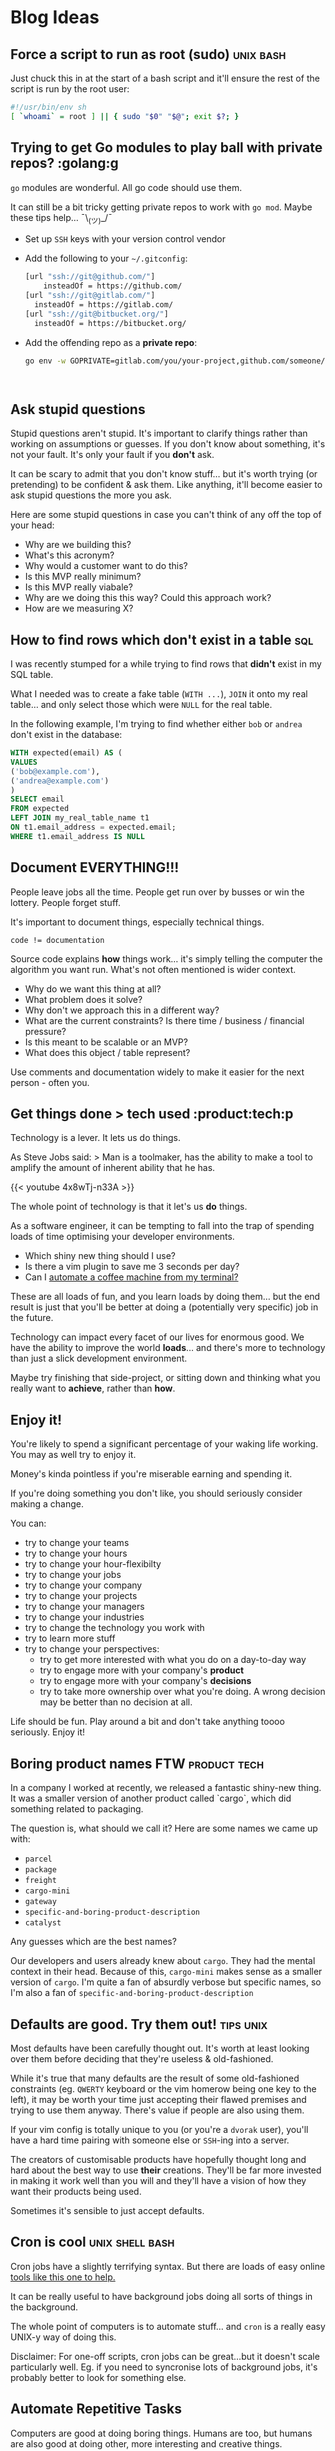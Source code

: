 #+hugo_base_dir: ./
#+hugo_section: blog

#+hugo_weight: auto
#+hugo_auto_set_lastmod: t
#+hugo_menu: :menu nil

#+author: Will Clarke

# How to use this:
# - Make sure you're using emacs
# - Make sure you've got =ox-hugo= installed (DOOM ftw)
# - SPC M e H A
# (secondary -> export -> hugo -> all)

* Blog Ideas
** Force a script to run as root (sudo) :unix:bash:
:PROPERTIES:
:EXPORT_FILE_NAME: force-a-script-to-run-sudo
:EXPORT_DATE: 2020-07-16
:END:
Just chuck this in at the start of a bash script and it'll ensure the rest of the script is run by the root user:
#+begin_src sh
#!/usr/bin/env sh
[ `whoami` = root ] || { sudo "$0" "$@"; exit $?; }
#+end_src

** Trying to get Go modules to play ball with private repos? :golang:g
:PROPERTIES:
:EXPORT_FILE_NAME: go-modules-with-private-repos
:EXPORT_DATE: 2020-07-08
:END:
=go= modules are wonderful. All go code should use them.

It can still be a bit tricky getting private repos to work with =go mod=. Maybe these tips help... ¯\_(ツ)_/¯


- Set up =SSH= keys with your version control vendor
- Add the following to your =~/.gitconfig=:
  #+BEGIN_SRC bash
[url "ssh://git@github.com/"]
	insteadOf = https://github.com/
[url "ssh://git@gitlab.com/"]
  insteadOf = https://gitlab.com/
[url "ssh://git@bitbucket.org/"]
  insteadOf = https://bitbucket.org/
  #+END_SRC
- Add the offending repo as a *private repo*:
  #+BEGIN_SRC bash
go env -w GOPRIVATE=gitlab.com/you/your-project,github.com/someone/their-project
  #+END_SRC
:
** Ask stupid questions
:PROPERTIES:
:EXPORT_FILE_NAME: ask-stupid-questions
:EXPORT_DATE: 2020-06-27
:END:
Stupid questions aren't stupid.
It's important to clarify things rather than working on assumptions or guesses.
If you don't know about something, it's not your fault. It's only your fault if you *don't* ask.

It can be scary to admit that you don't know stuff... but it's worth trying (or pretending) to be confident & ask them. Like anything, it'll become easier to ask stupid questions the more you ask.

Here are some stupid questions in case you can't think of any off the top of your head:
- Why are we building this?
- What's this acronym?
- Why would a customer want to do this?
- Is this MVP really minimum?
- Is this MVP really viabale?
- Why are we doing this this way? Could this approach work?
- How are we measuring X?

** How to find rows which don't exist in a table :sql:
:PROPERTIES:
:EXPORT_FILE_NAME: find-sql-rows-which-dont-exist-in-table
:EXPORT_DATE: 2020-01-08
:END:

I was recently stumped for a while trying to find rows that *didn't* exist in my SQL table.

What I needed was to create a fake table (=WITH ...=), =JOIN= it onto my real table... and only select those which were =NULL= for the real table.

In the following example, I'm trying to find whether either =bob= or =andrea= don't exist in the database:

#+begin_src sql
WITH expected(email) AS (
VALUES
('bob@example.com'),
('andrea@example.com')
)
SELECT email
FROM expected
LEFT JOIN my_real_table_name t1
ON t1.email_address = expected.email;
WHERE t1.email_address IS NULL
#+end_src
** Document EVERYTHING!!!
:PROPERTIES:
:EXPORT_FILE_NAME: document-everything
:EXPORT_DATE: 2020-03-01
:END:

People leave jobs all the time. People get run over by busses or win the lottery. People forget stuff.

It's important to document things, especially technical things.

#+BEGIN_SRC
code != documentation
#+END_SRC

Source code explains *how* things work... it's simply telling the computer the algorithm you want run.
What's not often mentioned is wider context.

- Why do we want this thing at all?
- What problem does it solve?
- Why don't we approach this in a different way?
- What are the current constraints? Is there time / business / financial pressure?
- Is this meant to be scalable or an MVP?
- What does this object / table represent?

Use comments and documentation widely to make it easier for the next person - often you.

** Get things done > tech used :product:tech:p
:PROPERTIES:
:EXPORT_FILE_NAME: getting-things-done
:EXPORT_DATE: 2019-12-10
:END:

Technology is a lever. It lets us do things.

As Steve Jobs said:
> Man is a toolmaker, has the ability to make a tool to amplify the amount of inherent ability that he has.


{{< youtube 4x8wTj-n33A >}}



The whole point of technology is that it let's us *do* things.

As a software engineer, it can be tempting to fall into the trap of spending loads of time optimising your developer environments.

- Which shiny new thing should I use?
- Is there a vim plugin to save me 3 seconds per day?
- Can I [[https://github.com/NARKOZ/hacker-scripts][automate a coffee machine from my terminal?]]

These are all loads of fun, and you learn loads by doing them... but the end result is just that you'll be better at doing a (potentially very specific) job in the future.

Technology can impact every facet of our lives for enormous good. We have the ability to improve the world *loads*... and there's more to technology than just a slick development environment.

Maybe try finishing that side-project, or sitting down and thinking what you really want to *achieve*, rather than *how*.

** Enjoy it!
:PROPERTIES:
:EXPORT_FILE_NAME: enjoy-it
:EXPORT_DATE: 2020-05-27
:END:
You're likely to spend a significant percentage of your waking life working. You may as well try to enjoy it.

Money's kinda pointless if you're miserable earning and spending it.

If you're doing something you don't like, you should seriously consider making a change.

You can:
- try to change your teams
- try to change your hours
- try to change your hour-flexibilty
- try to change your jobs
- try to change your company
- try to change your projects
- try to change your managers
- try to change your industries
- try to change the technology you work with
- try to learn more stuff
- try to change your perspectives:
  - try to get more interested with what you do on a day-to-day way
  - try to engage more with your company's *product*
  - try to engage more with your company's *decisions*
  - try to take more ownership over what you're doing. A wrong decision may be better than no decision at all.

Life should be fun. Play around a bit and don't take anything toooo seriously. Enjoy it!

** Boring product names FTW :product:tech:
:PROPERTIES:
:EXPORT_FILE_NAME: boring-product-names-ftw
:EXPORT_DATE: 2019-07-11
:END:
In a company I worked at recently, we released a fantastic shiny-new thing.
It was a smaller version of another product called `cargo`, which did something related to packaging.

The question is, what should we call it?
Here are some names we came up with:
- =parcel=
- =package=
- =freight=
- =cargo-mini=
- =gateway=
- =specific-and-boring-product-description=
- =catalyst=

Any guesses which are the best names?

Our developers and users already knew about =cargo=. They had the mental context in their head. Because of this, =cargo-mini= makes sense as a smaller version of =cargo=.
I'm quite a fan of absurdly verbose but specific names, so I'm also a fan of =specific-and-boring-product-description=

** Defaults are good. Try them out! :tips:unix:
:PROPERTIES:
:EXPORT_FILE_NAME: defaults-are-good
:EXPORT_DATE: 2019-08-10
:END:

Most defaults have been carefully thought out. It's worth at least looking over them before deciding that they're useless & old-fashioned.

While it's true that many defaults are the result of some old-fashioned constraints (eg. =QWERTY= keyboard or the vim homerow being one key to the left), it may be worth your time just accepting their flawed premises and trying to use them anyway. There's value if people are also using them.

If your vim config is totally unique to you (or you're a =dvorak= user), you'll have a hard time pairing with someone else or =SSH=-ing into a server.

The creators of customisable products have hopefully thought long and hard about the best way to use *their* creations. They'll be far more invested in making it work well than you will and they'll have a vision of how they want their products being used.

Sometimes it's sensible to just accept defaults.

** Cron is cool :unix:shell:bash:
:PROPERTIES:
:EXPORT_FILE_NAME: cron-is-cool
:EXPORT_DATE: 2019-06-08
:END:
Cron jobs have a slightly terrifying syntax.
But there are loads of easy online [[https://crontab-generator.org/][tools like this one to help.]]

It can be really useful to have background jobs doing all sorts of things in the background.

The whole point of computers is to automate stuff... and =cron= is a really easy UNIX-y way of doing this.

Disclaimer: For one-off scripts, cron jobs can be great...but it doesn't scale particularly well. Eg. if you need to syncronise lots of background jobs, it's probably better to look for something else.

** Automate Repetitive Tasks
:PROPERTIES:
:EXPORT_FILE_NAME: automate-repetitive-tasks
:EXPORT_DATE: 2019-05-02
:END:

Computers are good at doing boring things.
Humans are too, but humans are also good at doing other, more interesting and creative things.

In every job I've been at, there have always been loads of ways to save human time by telling a computer to do some stuff instead of doing it manually.
This is especially true for non-super-technical areas; there could be lots of delicious low-hanging fruit.

You don't even need to be able to code to do loads of stuff; services like [[https://ifttt.com/][IFTTT]] or [[https://docs.google.com/spreadsheets/][Google sheets]] have lots of automatable functionality baked in.

In the past I've save loads of time by completely automating:
- Sending daily emails to clients about latest statistics (with some top-level analysis)
- Creation & management of Adwords campaigns
- Daily parsing of reports (& inserting into a database)

https://imgs.xkcd.com/comics/is_it_worth_the_time_2x.png

The trick here is to pick your battles. Some tasks are easy to automate (those which involve structured data). Others are difficult.
But always remember to keep tabs on where you spend your time; you may be able to free up a lot of time by some simple automation!

** jq is a cool tool :bash:unix:l
:PROPERTIES:
:EXPORT_FILE_NAME: jq-is-a-cool-tool
:EXPORT_DATE: 2018-06-08
:END:
[[https://stedolan.github.io/jq/][=jq=]] is pretty cool.
It's a command-line utility that interacts with =JSON=.

I only recently discovered that it does *loads* more than just pretty-printing =JSON=.

You can =map= over it and do really quite complex data processing with =jq=.

I recently had to extract some data from an API and ended up piping into this:

#+begin_src bash
jq '.Chart.Purchases | map((. | first | tostring) + ", " + (. | last  | tostring) )'
#+end_src

It's really flexible and nice to use!

I'd recommend people have a quick browse through the [[https://stedolan.github.io/jq/tutorial/][jq examples and tutorial]] just so they know the full extent of what =jq= can do.

** Maybe try vim :vim::
:PROPERTIES:
:EXPORT_FILE_NAME: maybe-try-vim
:EXPORT_DATE: 2019-04-08
:END:
=vim= people like to talk about =vim= and often don't shut up about it.

It takes a long time to learn & adapt to modal editing and all of =vim='s esoteric keybindings.

Despite that, it's really popular. Perhaps people are onto something?

If you edit text for a living, it's probably worth your while looking into learning the basics of =vim= properly (no arrow keys, that's cheating!).


[[file:static/images/doit.gif]]

** We should all know git :git:
:PROPERTIES:
:EXPORT_FILE_NAME: we-should-all-know-git-well
:EXPORT_DATE: 2019-03-08
:END:

Version control's mega important.
I bet you used it even at school, saving stuff as =important-thing-VERSION-4.doc=

There's so much to learn about git. And most of us could afford to know a bit more about how it works.

- =reflog= has saved my life many times
- shortcuts like =git checkout -= save loads of time
- [[https://github.com/git/git/tree/master/contrib/completion][completion scripts]] can make your life easier & show options you didn't know about

If you don't already, it's probably worth curating a =~/.gitconfig= that you check into... =git=... and store somewhere.

** TODO Have a broad understanding of what different tools can do for you
# :PROPERTIES:
# :EXPORT_FILE_NAME: document-everything
# :EXPORT_DATE: 2019-06-08
# :END:
eg. jq
** learn some basic sql :sql:
# :PROPERTIES:
# :EXPORT_FILE_NAME: document-everything
# :EXPORT_DATE: 2019-06-08
# :END:
** learn some basic excel / google spreadsheet operations
# :PROPERTIES:
# :EXPORT_FILE_NAME: document-everything
# :EXPORT_DATE: 2019-06-08
# :END:
Use the right tool for the job!
** Record shell commands / sql queries you run
# :PROPERTIES:
# :EXPORT_FILE_NAME: document-everything
# :EXPORT_DATE: 2019-06-08
# :END:
they may be useful in the future!
Documentation!
** get comfortable creating bash executables
# :PROPERTIES:
# :EXPORT_FILE_NAME: document-everything
# :EXPORT_DATE: 2019-06-08
# :END:
** keep track of handy hints
# :PROPERTIES:
# :EXPORT_FILE_NAME: document-everything
# :EXPORT_DATE: 2019-06-08
# :END:
** Take logging seriously
** learn the difference between functions & methods
** `.env` files are your friend
** use ssh git github
git config --global url."git@github.com:".insteadOf "https://github.com/"
** Priotisation is stupidly important.
Your job isn't to just make stuff. It's to make the *right* stuff
** Learn the basics of HTTP
Get comfy with command-line cURL request
** map out all domain concepts before doing anything involving them
You need to *understand* things before you can fix / improve / work on them
** have fun along the way
** try static typing.. it can catch loads of bugs
** guids > ids normally
** get familiar with ssh & ~/.ssh/config  && /etc/hosts files
** screenshots help a lot
** over communicationn is tricky
** formatting & style guides are overrated
** don't over-optimise
** don't over-promise
** haters gonna hate
** scepticism is good
** read documentation - not just stack overflow
** adding sql indexes is cool
** Get used to using AWS / GCP
** Don't just build things! Complete them! Market them!
Try to create a side-hustle or business or portfolio
** Invest time in staring at Trello / Jira. You're also a product person
** lambdas are the future! serverless FTW
** Keep learning, reading and absorbing stuff
** Learn more than one language. Get a broad base
** Be confident
you're getting paid to work with people rather than be shy or polite
** Move slowly
but deliberately
** keep things simple
do things the simple way
only generalise when you have to
don't shy away from doing this manually
** Don't be scared to read some source code & try to understand it
** time-box things.
Don't get carried away and spend all your time doing something inefficient
** Reevaluate priorities reguarly
pomodoro technique
** Sometimes you just need a load of time to do things
** learn some s3 command lines
https://github.com/aws-samples/aws-modern-application-workshop/ is good
** Learn the basics - don't take shortcuts.
Eg. implement password hashing and salting yourself, rather than a library. It's important to see how stuff works
** Document starting a new Hugo blog
** Document X230 set up!
** Standing desks are cool
** exercise is important - just walking's fine. good for clearing the mind
** Wake up early and do stuff in the morning
** Get used to using docker!±
docker run -it --rm alpine mkpasswd
** passwd & /etc/shadow & /etc/passwd
** use git everywhere!
